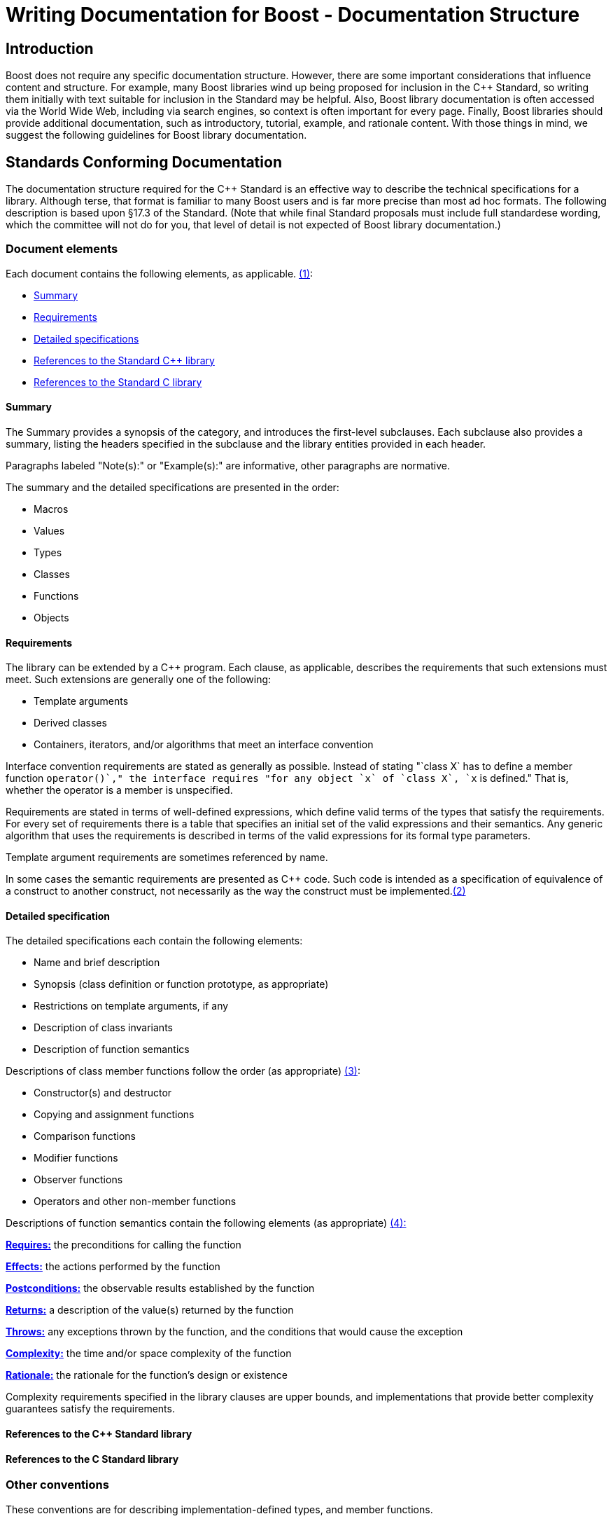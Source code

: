 = Writing Documentation for Boost - Documentation Structure

== [#introduction]#Introduction#

Boost does not require any specific documentation structure. However,
there are some important considerations that influence content and
structure. For example, many Boost libraries wind up being proposed for
inclusion in the C++ Standard, so writing them initially with text
suitable for inclusion in the Standard may be helpful. Also, Boost
library documentation is often accessed via the World Wide Web,
including via search engines, so context is often important for every
page. Finally, Boost libraries should provide additional documentation,
such as introductory, tutorial, example, and rationale content. With
those things in mind, we suggest the following guidelines for Boost
library documentation.

== [#standards-conforming]#Standards Conforming# Documentation

The documentation structure required for the C++ Standard is an
effective way to describe the technical specifications for a library.
Although terse, that format is familiar to many Boost users and is far
more precise than most ad hoc formats. The following description is
based upon §17.3 of the Standard. (Note that while final Standard
proposals must include full standardese wording, which the committee
will not do for you, that level of detail is not expected of Boost
library documentation.)

=== [#elements]#Document elements#

[#footnote1-location]
Each document contains the following elements, as
applicable. link:#footnote1[(1)]:

* link:#summary[Summary]
* link:#requirements[Requirements]
* link:#detailed-specs[Detailed specifications]
* link:#ref-cpp[References to the Standard C++ library]
* link:#ref-c[References to the Standard C library]

==== [#summary]#Summary#

The Summary provides a synopsis of the category, and introduces the
first-level subclauses. Each subclause also provides a summary, listing
the headers specified in the subclause and the library entities provided
in each header.

Paragraphs labeled "Note(s):" or "Example(s):" are informative, other
paragraphs are normative.

The summary and the detailed specifications are presented in the order:

* Macros
* Values
* Types
* Classes
* Functions
* Objects

==== [#requirements]#Requirements#

The library can be extended by a C++ program. Each clause, as
applicable, describes the requirements that such extensions must meet.
Such extensions are generally one of the following:

* Template arguments
* Derived classes
* Containers, iterators, and/or algorithms that meet an interface
convention

Interface convention requirements are stated as generally as possible.
Instead of stating "`class X` has to define a member function
`operator++()`," the interface requires "for any object `x` of
`class X`, `++x` is defined." That is, whether the operator is a member
is unspecified.

Requirements are stated in terms of well-defined expressions, which
define valid terms of the types that satisfy the requirements. For every
set of requirements there is a table that specifies an initial set of
the valid expressions and their semantics. Any generic algorithm that
uses the requirements is described in terms of the valid expressions for
its formal type parameters.

Template argument requirements are sometimes referenced by name.

[#footnote2-location]
In some cases the semantic requirements are presented as C++ code. Such
code is intended as a specification of equivalence of a construct to
another construct, not necessarily as the way the construct must be
implemented.link:#footnote2[(2)]

==== [#detailed-specs]#Detailed specification#

The detailed specifications each contain the following elements:

* Name and brief description
* Synopsis (class definition or function prototype, as appropriate)
* Restrictions on template arguments, if any
* Description of class invariants
* Description of function semantics

[#footnote3-location]
Descriptions of class member functions follow the order (as
appropriate) link:#footnote3[(3)]:

* Constructor(s) and destructor
* Copying and assignment functions
* Comparison functions
* Modifier functions
* Observer functions
* Operators and other non-member functions

[#footnote4-location]
Descriptions of function semantics contain the following
elements (as appropriate) link:#footnote4[(4):]

*link:#requires[Requires:]* the preconditions for calling the function

*link:#effects[Effects:]* the actions performed by the function

*link:#postconditions[Postconditions:]* the observable results
established by the function

*link:#returns[Returns:]* a description of the value(s) returned by the
function

*link:#throws[Throws:]* any exceptions thrown by the function, and the
conditions that would cause the exception

*link:#complexity[Complexity:]* the time and/or space complexity of the
function

*link:#rationale[Rationale:]* the rationale for the function's design or
existence

Complexity requirements specified in the library clauses are upper
bounds, and implementations that provide better complexity guarantees
satisfy the requirements.

==== [#ref-cpp]#References to the C++ Standard library#

==== [#ref-c]#References to the C Standard library#

=== [#other]#Other conventions#

These conventions are for describing implementation-defined types, and
member functions.

==== [#type-descs]#Type descriptions#

The Requirements subclauses may describe names that are used to specify
constraints on template arguments.

== [#more]#More Information#

=== [#function-semantic-explanations]#Function semantic element explanations#

The function semantic element description above is taken directly from the C++ standard, and is quite terse. Here is a
more detailed explanation of each of the elements.

Note the use of the `<code> ... </code>` font tag to distinguish actual
C++ usage from English prose.

==== [#requires]#Requires#

Preconditions for calling the function, typically expressed as
predicates. The most common preconditions are requirements on the value
of arguments, often in the form of C++ expressions. For example,

....
 
void limit( int * p, int min, int max );
....

*Requires:* `p != 0 && min <= max`

Requirements already enforced by the C++ language rules (such as the
type of arguments) are not repeated in Requires paragraphs.

==== [#effects]#Effects#

The actions performed by the function, described either in prose or in
C++. A description in prose is often less limiting on implementors, but
is often less precise than C++ code.

If an effect is specified in one of the other elements, particularly
_postconditions_, _returns_, or _throws_, it is not also described in
the _effects_ paragraph. Having only a single description ensures that
there is one and only one specification, and thus eliminates the risk of
divergence.

==== [#postconditions]#Postconditions#

The observable results of the function, such as the value of variables.
Postconditions are often expressed as predicates that are true after the
function completes, in the form of C++ expressions. For example:

....
 
void make_zero_if_negative( int & x );
....

*Postcondition:* `x >= 0`

==== [#returns]#Returns#

The value returned by the function, usually in the form of a C++
expression. For example:

....
int sum( int x, int y );
....

*Returns:* `x + y`

Only specify the return value; the type is already dictated by C++
language rules.

==== [#throws]#Throws#

Specify both the type of exception thrown, and the condition that causes
the exception to be thrown. For example, the `std::basic_string` class
specifies:

....
 
void resize(size_type n, charT c);
....

*Throws:* `length_error` if `n > max_size()`.

==== [#complexity]#Complexity#

Specifying the time and/or space complexity of a function is often not
desirable because it over-constrains implementors and is hard to specify
correctly. Complexity is thus often best left as a quality of
implementation issue.

A library component, however, can become effectively non-portable if
there is wide variation in performance between conforming
implementations. Containers are a prime example. In these cases it
becomes worthwhile to specify complexity.

Complexity is often specified in generalized
https://web.mit.edu/16.070/www/lecture/big_o.pdf["Big-O" notation].

==== [#rationale]#Rationale#

Specifying the rationale for a function's design or existence can often
give users a lot of insight into why a library is designed the way it
is. More importantly, it can help prevent "fixing" something that wasn't
really broken as the library matures.

[[web]]
== Web Reference Documentation

Boost library documentation is often accessed via the World Web. Using
search engines, a page deep in the reference content could be viewed
without any further context. Therefore, it is helpful to add extra
context, such as the following, to each page:

* Describe the enclosing namespace or use fully scoped identifiers.
* Document required headers for each type or function.
* Link to relevant tutorial information.
* Link to related example code.
* Include the library name.
* Include navigation elements to the beginning of the documentation.

It is also useful to consider the effectiveness of a description in
search engines. Terse or cryptic descriptions are less likely to help
the curious find a relevant function or type.

== [#footnotes]#Footnotes#

[#footnote1]
link:#footnote1-location[(1)] To save space, items that do not apply to
a clause are omitted. For example, if a clause does not specify any
requirements, there will be no "Requirements" subclause.

[#footnote2]
link:#footnote2-location[(2)] Although in some cases the code is
unambiguously the optimum implementation.

[#footnote3]
link:#footnote3-location[(3)] To save space, items that do not apply to
a class are omitted. For example, if a class does not specify any
comparison functions, there will be no "Comparison functions" subclause.

[#footnote4]
link:#footnote4-location[(4)] To save space, items that do not apply to
a function are omitted. For example, if a function does not specify any
precondition, there will be no "Requires" paragraph.

'''''

Revised 04 December, 2006

_Copyright © 2001 mailto:williamkempf@hotmail.com[William E. Kempf]_

_Distributed under the Boost Software License, Version 1.0. (See
http://www.boost.org/LICENSE_1_0.txt)_.
